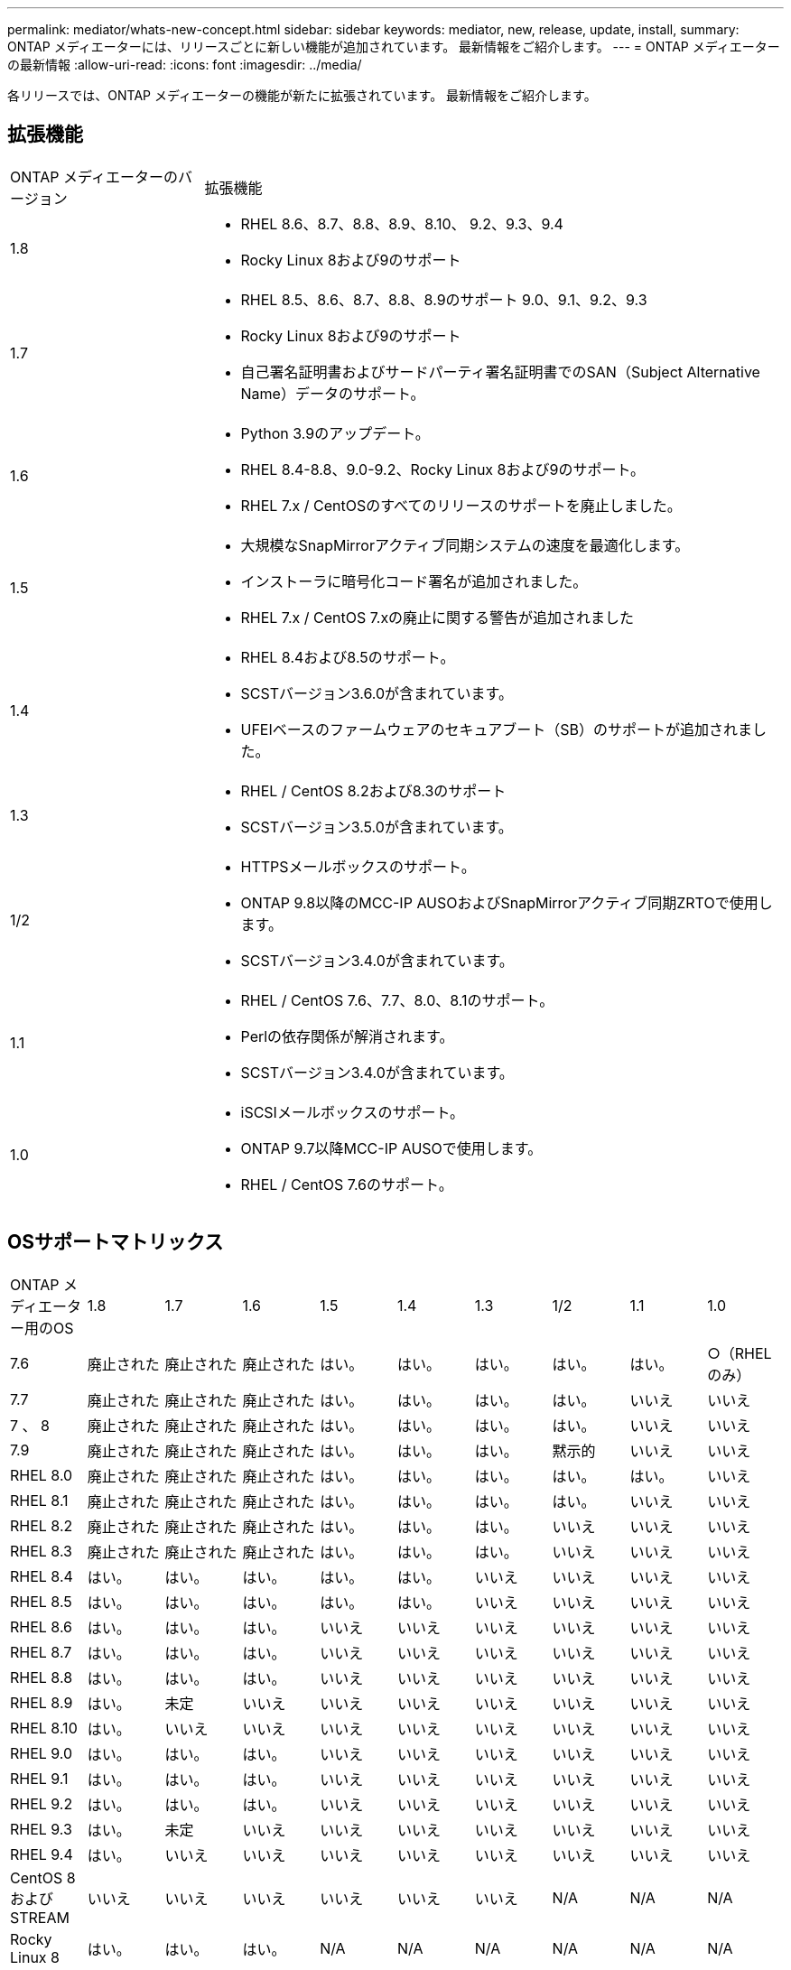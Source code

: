 ---
permalink: mediator/whats-new-concept.html 
sidebar: sidebar 
keywords: mediator, new, release, update, install, 
summary: ONTAP メディエーターには、リリースごとに新しい機能が追加されています。  最新情報をご紹介します。 
---
= ONTAP メディエーターの最新情報
:allow-uri-read: 
:icons: font
:imagesdir: ../media/


[role="lead"]
各リリースでは、ONTAP メディエーターの機能が新たに拡張されています。  最新情報をご紹介します。



== 拡張機能

[cols="25,75"]
|===


| ONTAP メディエーターのバージョン | 拡張機能 


 a| 
1.8
 a| 
* RHEL 8.6、8.7、8.8、8.9、8.10、 9.2、9.3、9.4
* Rocky Linux 8および9のサポート




 a| 
1.7
 a| 
* RHEL 8.5、8.6、8.7、8.8、8.9のサポート 9.0、9.1、9.2、9.3
* Rocky Linux 8および9のサポート
* 自己署名証明書およびサードパーティ署名証明書でのSAN（Subject Alternative Name）データのサポート。




 a| 
1.6
 a| 
* Python 3.9のアップデート。
* RHEL 8.4-8.8、9.0-9.2、Rocky Linux 8および9のサポート。
* RHEL 7.x / CentOSのすべてのリリースのサポートを廃止しました。




 a| 
1.5
 a| 
* 大規模なSnapMirrorアクティブ同期システムの速度を最適化します。
* インストーラに暗号化コード署名が追加されました。
* RHEL 7.x / CentOS 7.xの廃止に関する警告が追加されました




 a| 
1.4
 a| 
* RHEL 8.4および8.5のサポート。
* SCSTバージョン3.6.0が含まれています。
* UFEIベースのファームウェアのセキュアブート（SB）のサポートが追加されました。




 a| 
1.3
 a| 
* RHEL / CentOS 8.2および8.3のサポート
* SCSTバージョン3.5.0が含まれています。




 a| 
1/2
 a| 
* HTTPSメールボックスのサポート。
* ONTAP 9.8以降のMCC-IP AUSOおよびSnapMirrorアクティブ同期ZRTOで使用します。
* SCSTバージョン3.4.0が含まれています。




 a| 
1.1
 a| 
* RHEL / CentOS 7.6、7.7、8.0、8.1のサポート。
* Perlの依存関係が解消されます。
* SCSTバージョン3.4.0が含まれています。




 a| 
1.0
 a| 
* iSCSIメールボックスのサポート。
* ONTAP 9.7以降MCC-IP AUSOで使用します。
* RHEL / CentOS 7.6のサポート。


|===


== OSサポートマトリックス

|===


| ONTAP メディエーター用のOS | 1.8 | 1.7 | 1.6 | 1.5 | 1.4 | 1.3 | 1/2 | 1.1 | 1.0 


 a| 
7.6
 a| 
廃止された
 a| 
廃止された
 a| 
廃止された
 a| 
はい。
 a| 
はい。
 a| 
はい。
 a| 
はい。
 a| 
はい。
 a| 
○（RHELのみ）



 a| 
7.7
 a| 
廃止された
 a| 
廃止された
 a| 
廃止された
 a| 
はい。
 a| 
はい。
 a| 
はい。
 a| 
はい。
 a| 
いいえ
 a| 
いいえ



 a| 
7 、 8
 a| 
廃止された
 a| 
廃止された
 a| 
廃止された
 a| 
はい。
 a| 
はい。
 a| 
はい。
 a| 
はい。
 a| 
いいえ
 a| 
いいえ



 a| 
7.9
 a| 
廃止された
 a| 
廃止された
 a| 
廃止された
 a| 
はい。
 a| 
はい。
 a| 
はい。
 a| 
黙示的
 a| 
いいえ
 a| 
いいえ



 a| 
RHEL 8.0
 a| 
廃止された
 a| 
廃止された
 a| 
廃止された
 a| 
はい。
 a| 
はい。
 a| 
はい。
 a| 
はい。
 a| 
はい。
 a| 
いいえ



 a| 
RHEL 8.1
 a| 
廃止された
 a| 
廃止された
 a| 
廃止された
 a| 
はい。
 a| 
はい。
 a| 
はい。
 a| 
はい。
 a| 
いいえ
 a| 
いいえ



 a| 
RHEL 8.2
 a| 
廃止された
 a| 
廃止された
 a| 
廃止された
 a| 
はい。
 a| 
はい。
 a| 
はい。
 a| 
いいえ
 a| 
いいえ
 a| 
いいえ



 a| 
RHEL 8.3
 a| 
廃止された
 a| 
廃止された
 a| 
廃止された
 a| 
はい。
 a| 
はい。
 a| 
はい。
 a| 
いいえ
 a| 
いいえ
 a| 
いいえ



 a| 
RHEL 8.4
 a| 
はい。
 a| 
はい。
 a| 
はい。
 a| 
はい。
 a| 
はい。
 a| 
いいえ
 a| 
いいえ
 a| 
いいえ
 a| 
いいえ



 a| 
RHEL 8.5
 a| 
はい。
 a| 
はい。
 a| 
はい。
 a| 
はい。
 a| 
はい。
 a| 
いいえ
 a| 
いいえ
 a| 
いいえ
 a| 
いいえ



 a| 
RHEL 8.6
 a| 
はい。
 a| 
はい。
 a| 
はい。
 a| 
いいえ
 a| 
いいえ
 a| 
いいえ
 a| 
いいえ
 a| 
いいえ
 a| 
いいえ



 a| 
RHEL 8.7
 a| 
はい。
 a| 
はい。
 a| 
はい。
 a| 
いいえ
 a| 
いいえ
 a| 
いいえ
 a| 
いいえ
 a| 
いいえ
 a| 
いいえ



 a| 
RHEL 8.8
 a| 
はい。
 a| 
はい。
 a| 
はい。
 a| 
いいえ
 a| 
いいえ
 a| 
いいえ
 a| 
いいえ
 a| 
いいえ
 a| 
いいえ



 a| 
RHEL 8.9
 a| 
はい。
 a| 
未定
 a| 
いいえ
 a| 
いいえ
 a| 
いいえ
 a| 
いいえ
 a| 
いいえ
 a| 
いいえ
 a| 
いいえ



 a| 
RHEL 8.10
 a| 
はい。
 a| 
いいえ
 a| 
いいえ
 a| 
いいえ
 a| 
いいえ
 a| 
いいえ
 a| 
いいえ
 a| 
いいえ
 a| 
いいえ



 a| 
RHEL 9.0
 a| 
はい。
 a| 
はい。
 a| 
はい。
 a| 
いいえ
 a| 
いいえ
 a| 
いいえ
 a| 
いいえ
 a| 
いいえ
 a| 
いいえ



 a| 
RHEL 9.1
 a| 
はい。
 a| 
はい。
 a| 
はい。
 a| 
いいえ
 a| 
いいえ
 a| 
いいえ
 a| 
いいえ
 a| 
いいえ
 a| 
いいえ



 a| 
RHEL 9.2
 a| 
はい。
 a| 
はい。
 a| 
はい。
 a| 
いいえ
 a| 
いいえ
 a| 
いいえ
 a| 
いいえ
 a| 
いいえ
 a| 
いいえ



 a| 
RHEL 9.3
 a| 
はい。
 a| 
未定
 a| 
いいえ
 a| 
いいえ
 a| 
いいえ
 a| 
いいえ
 a| 
いいえ
 a| 
いいえ
 a| 
いいえ



 a| 
RHEL 9.4
 a| 
はい。
 a| 
いいえ
 a| 
いいえ
 a| 
いいえ
 a| 
いいえ
 a| 
いいえ
 a| 
いいえ
 a| 
いいえ
 a| 
いいえ



 a| 
CentOS 8およびSTREAM
 a| 
いいえ
 a| 
いいえ
 a| 
いいえ
 a| 
いいえ
 a| 
いいえ
 a| 
いいえ
 a| 
N/A
 a| 
N/A
 a| 
N/A



 a| 
Rocky Linux 8
 a| 
はい。
 a| 
はい。
 a| 
はい。
 a| 
N/A
 a| 
N/A
 a| 
N/A
 a| 
N/A
 a| 
N/A
 a| 
N/A



 a| 
Rocky Linux 9
 a| 
はい。
 a| 
はい。
 a| 
はい。
 a| 
N/A
 a| 
N/A
 a| 
N/A
 a| 
N/A
 a| 
N/A
 a| 
N/A

|===
* 特に指定がないかぎり、「OS」とはRedHatとCentOSの両方のリリースを指します。
* 「いいえ」は、OSとONTAP メディエーターに互換性がないことを示します。
* CentOS 8は再分岐のため全てのリリースで削除された。CentOS Streamは本番用のターゲットOSとしては適切ではないと考えられていた。サポートは予定されていません。
* ONTAP Mediator 1.5は、RHEL 7.xブランチオペレーティングシステムで最後にサポートされたリリースです。
* ONTAP Mediator 1.6では、Rocky Linux 8および9のサポートが追加されています。




== SCSTのサポートマトリックス

次の表に、ONTAPメディエーターのバージョンごとにサポートされるSCSTのバージョンを示します。

[cols="2*"]
|===
| ONTAP メディエーターのバージョン | サポートされる SCST のバージョン 


| ONTAPメディエーター1.8 | scst-3.8.0.tar.bz2 


| ONTAPメディエーター1.7 | scst-3.7.0.tar.bz2 


| ONTAPメディエーター1.6 | scst-3.7.0.tar.bz2 


| ONTAPメディエーター1.5 | scst-3.6.0.tar.bz2 


| ONTAPメディエーター1.4 | scst-3.6.0.tar.bz2 


| ONTAP Mediator 1.3. | scst-3.5.0.tar.bz2 


| ONTAPメディエーター1.2 | scst-3.4.0.tar.bz2 


| ONTAP メディエーター1.1 | scst-3.4.0.tar.bz2 


| ONTAP Mediator 1.0の略 | scst-3.3.0.tar.bz2 
|===


== 解決済みの問題

[cols="20,60"]
|===


| IDを変更します | 説明 


 a| 
6995122
 a| 
カーネルの不一致が検出されると、警告メッセージが表示され、ONTAPメディエーターのインストールプロセスが中断することなく続行されます。



 a| 
7062227
 a| 
OpenSSL検証エラーが発生したときにONTAPメディエーターのインストールプロセスが停止するように変更が実装されました。



 a| 
6912810
 a| 
ONTAPメディエーターの健全性チェックイベントとONTAPのサポート処理のサポートが追加されました。



 a| 
7028815
 a| 
アップグレードされた `scst` 不要なパッチファイルを削除するには、バージョン3.8.0にパッケージ化します。



 a| 
7097014
 a| 
ONTAPメディエーター1.8で使用される証明書を検証する新しいスクリプトが導入されました。

|===